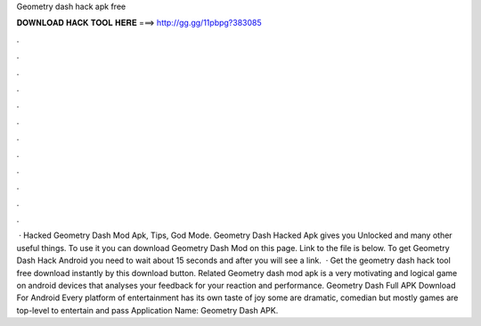 Geometry dash hack apk free

𝐃𝐎𝐖𝐍𝐋𝐎𝐀𝐃 𝐇𝐀𝐂𝐊 𝐓𝐎𝐎𝐋 𝐇𝐄𝐑𝐄 ===> http://gg.gg/11pbpg?383085

.

.

.

.

.

.

.

.

.

.

.

.

 · Hacked Geometry Dash Mod Apk, Tips, God Mode. Geometry Dash Hacked Apk gives you Unlocked and many other useful things. To use it you can download Geometry Dash Mod on this page. Link to the file is below. To get Geometry Dash Hack Android you need to wait about 15 seconds and after you will see a link.  · Get the geometry dash hack tool free download instantly by this download button. Related Geometry dash mod apk is a very motivating and logical game on android devices that analyses your feedback for your reaction and performance. Geometry Dash Full APK Download For Android Every platform of entertainment has its own taste of joy some are dramatic, comedian but mostly games are top-level to entertain and pass Application Name: Geometry Dash APK.